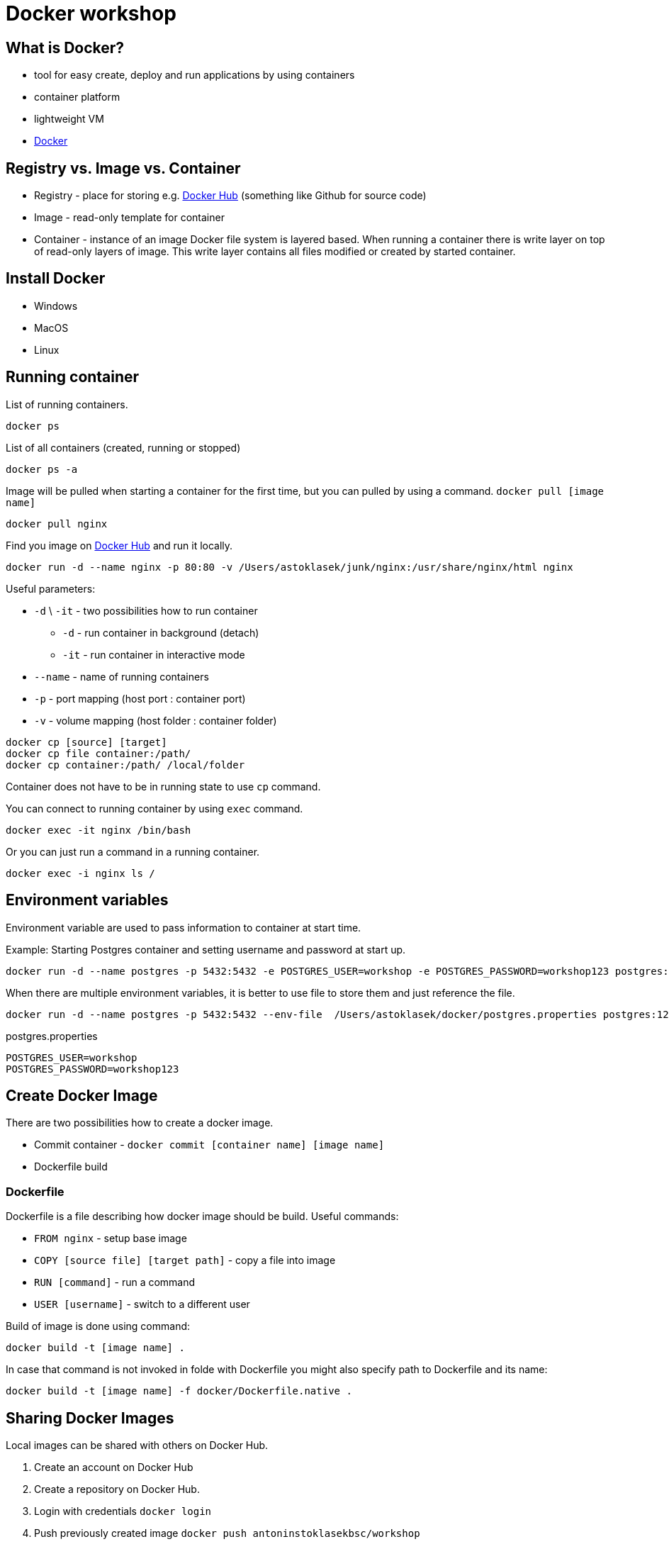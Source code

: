 = Docker workshop

== What is Docker?
* tool for easy create, deploy and run applications by using containers
* container platform
* lightweight VM
* https://www.docker.com/[Docker]

== Registry vs. Image vs. Container
* Registry - place for storing e.g. https://hub.docker.com/[Docker Hub] (something like Github for source code)
* Image - read-only template for container
* Container - instance of an image
Docker file system is layered based. When running a container there is write layer on top of read-only layers of image.
This write layer contains all files modified or created by started container.

== Install Docker
* Windows
* MacOS
* Linux

== Running container

List of running containers.
----
docker ps
----
List of all containers (created, running or stopped)
----
docker ps -a
----

Image will be pulled when starting a container for the first time, but you can pulled by using a command. `docker pull [image name]`
----
docker pull nginx
----

Find you image on https://hub.docker.com/[Docker Hub] and run it locally.
----
docker run -d --name nginx -p 80:80 -v /Users/astoklasek/junk/nginx:/usr/share/nginx/html nginx
----
Useful parameters:

* `-d` \ `-it` - two possibilities how to run container
** `-d` - run container in background (detach)
** `-it` - run container in interactive mode
* `--name` - name of running containers
* `-p` - port mapping (host port : container port)
* `-v` - volume mapping (host folder : container folder)

----
docker cp [source] [target]
docker cp file container:/path/
docker cp container:/path/ /local/folder
----
Container does not have to be in running state to use `cp` command.

You can connect to running container by using `exec` command.
----
docker exec -it nginx /bin/bash
----
Or you can just run a command in a running container.
----
docker exec -i nginx ls /
----

== Environment variables
Environment variable are used to pass information to container at start time.

Example: Starting Postgres container and setting username and password at start up.
----
docker run -d --name postgres -p 5432:5432 -e POSTGRES_USER=workshop -e POSTGRES_PASSWORD=workshop123 postgres:12
----
When there are multiple environment variables, it is better to use file to store them and just reference the file.
----
docker run -d --name postgres -p 5432:5432 --env-file  /Users/astoklasek/docker/postgres.properties postgres:12
----
postgres.properties
[source,text]
----
POSTGRES_USER=workshop
POSTGRES_PASSWORD=workshop123
----

== Create Docker Image

There are two possibilities how to create a docker image.

* Commit container - `docker commit [container name] [image name]`
* Dockerfile build

=== Dockerfile
Dockerfile is a file describing how docker image should be build. Useful commands:

* `FROM nginx` - setup base image
* `COPY [source file] [target path]` - copy a file into image
* `RUN [command]` - run a command
* `USER [username]` - switch to a different user

Build of image is done using command:
----
docker build -t [image name] .
----
In case that command is not invoked in folde with Dockerfile you might also specify path to Dockerfile and its name:
----
docker build -t [image name] -f docker/Dockerfile.native .
----

== Sharing Docker Images
Local images can be shared with others on Docker Hub.

. Create an account on Docker Hub
. Create a repository on Docker Hub.
. Login with credentials `docker login`
. Push previously created image `docker push antoninstoklasekbsc/workshop`

Name of image has to contain username. When image is public, it is free to push an share your image.

== Docker Network
Containers may communicate between each other, but to allow inter container communication containers has to be attach into same network.
To attach container in a network you need to create a network first.
----
docker network create workshop
----
Attach running container in existing network
----
docker network connect [network name] [container name]
----
There is also possibility to connect container to a network at start time.
----
docker run -d --name mysql --net workshop \
    -e MYSQL_ROOT_PASSWORD=Heslo123 \
    -e MYSQL_DATABASE=workshop \
    -e MYSQL_USER=workshop \
    -e MYSQL_PASSWORD=workshop123 \
    mysql:5

docker run -d --name phpmyadmin --net workshop -p 80:80 \
    -e PMA_HOST=mysql \
    -e MYSQL_ROOT_PASSWORD=Heslo123 \
    -e MYSQL_USER=workshop \
    -e MYSQL_PASSWORD=workshop123 \
    phpmyadmin/phpmyadmin
----

=== Container - Host communication
Sometimes it is useful to call host machine from container. There are predefined hostnames for that purpose.

* Mac - `docker.for.mac.localhost`
* Win - `docker.for.win.localhost`
* Linux - ???
